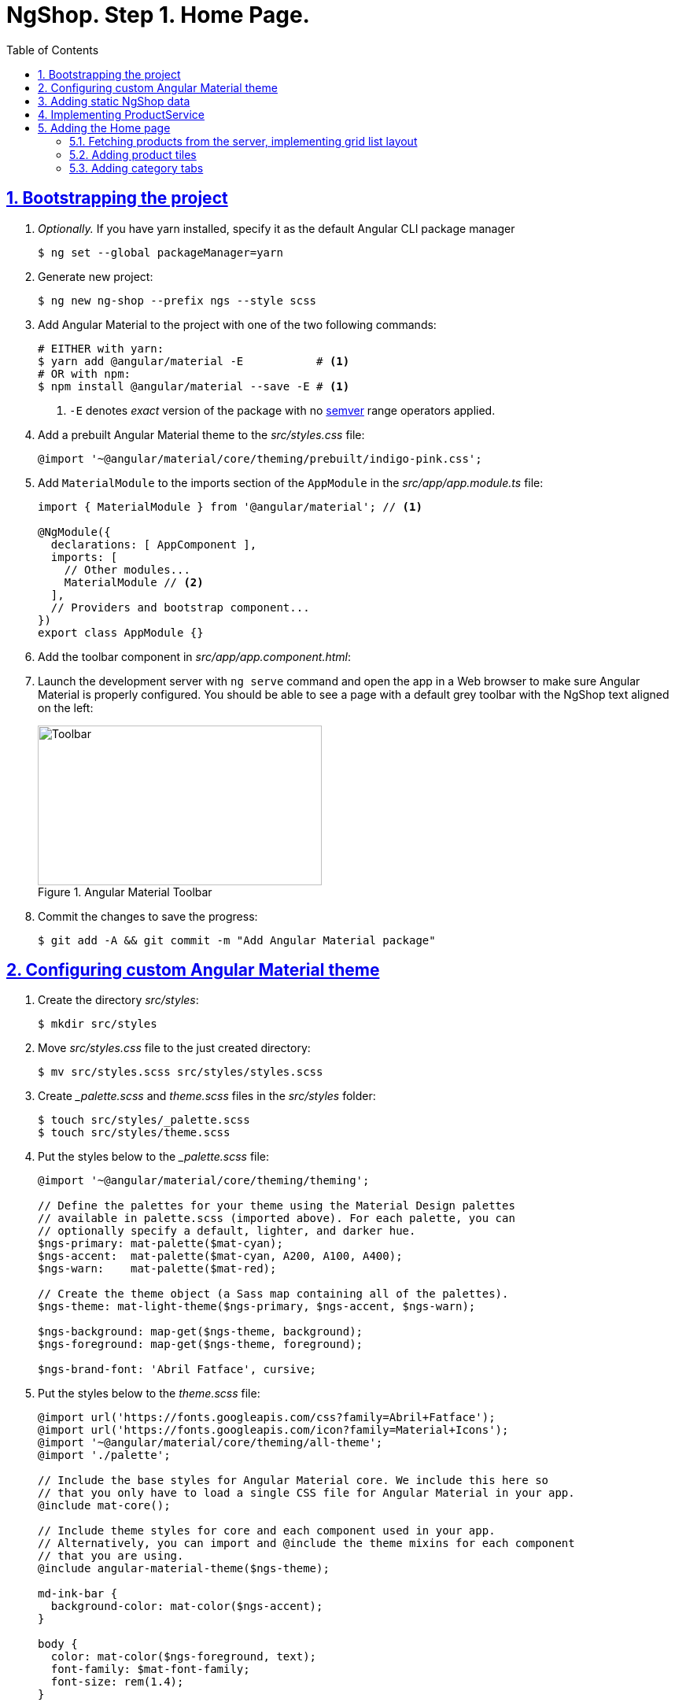 = NgShop. Step 1. Home Page.
:experimental:
:icons: font
:idprefix:
:idseparator: -
:imagesdir: step-1
:nbsp:
:sectanchors:
:sectlinks:
:sectnums:
:toc:

== Bootstrapping the project

. _Optionally._ If you have yarn installed, specify it as the default Angular CLI package manager
+
[source, sh]
----
$ ng set --global packageManager=yarn
----

. Generate new project:
+
[source, sh]
----
$ ng new ng-shop --prefix ngs --style scss
----

. Add Angular Material to the project with one of the two following commands:
+
[source, sh]
----
# EITHER with yarn:
$ yarn add @angular/material -E           # <1>
# OR with npm:
$ npm install @angular/material --save -E # <1>
----
<1> `-E` denotes _exact_ version of the package with no http://semver.org/[semver] range operators applied.

. Add a prebuilt Angular Material theme to the _src/styles.css_ file:
+
[source, css]
----
@import '~@angular/material/core/theming/prebuilt/indigo-pink.css';
----

. Add `MaterialModule` to the imports section of the `AppModule` in the _src/app/app.module.ts_ file:
+
[source, js]
----
import { MaterialModule } from '@angular/material'; // <1>

@NgModule({
  declarations: [ AppComponent ],
  imports: [
    // Other modules...
    MaterialModule // <2>
  ],
  // Providers and bootstrap component...
})
export class AppModule {}
----

. Add the toolbar component in _src/app/app.component.html_:

. Launch the development server with `ng serve` command and open the app in a Web browser to make sure Angular Material is properly configured. You should be able to see a page with a default grey toolbar with the NgShop text aligned on the left:
+
.Angular Material Toolbar
image::fig_01.png[Toolbar,361,203,role="thumb"]

. Commit the changes to save the progress:
+
[source, sh]
----
$ git add -A && git commit -m "Add Angular Material package"
----

== Configuring custom Angular Material theme

. Create the directory _src/styles_:
+
[source, sh]
----
$ mkdir src/styles
----

. Move _src/styles.css_ file to the just created directory:
+
[source, sh]
----
$ mv src/styles.scss src/styles/styles.scss
----

. Create __palette.scss_ and _theme.scss_ files in the _src/styles_ folder:
+
[source, sh]
----
$ touch src/styles/_palette.scss
$ touch src/styles/theme.scss
----

. Put the styles below to the __palette.scss_ file:
+
[source, sass]
----
@import '~@angular/material/core/theming/theming';

// Define the palettes for your theme using the Material Design palettes
// available in palette.scss (imported above). For each palette, you can
// optionally specify a default, lighter, and darker hue.
$ngs-primary: mat-palette($mat-cyan);
$ngs-accent:  mat-palette($mat-cyan, A200, A100, A400);
$ngs-warn:    mat-palette($mat-red);

// Create the theme object (a Sass map containing all of the palettes).
$ngs-theme: mat-light-theme($ngs-primary, $ngs-accent, $ngs-warn);

$ngs-background: map-get($ngs-theme, background);
$ngs-foreground: map-get($ngs-theme, foreground);

$ngs-brand-font: 'Abril Fatface', cursive;
----

. Put the styles below to the _theme.scss_ file:
+
[source, sass]
----
@import url('https://fonts.googleapis.com/css?family=Abril+Fatface');
@import url('https://fonts.googleapis.com/icon?family=Material+Icons');
@import '~@angular/material/core/theming/all-theme';
@import './palette';

// Include the base styles for Angular Material core. We include this here so
// that you only have to load a single CSS file for Angular Material in your app.
@include mat-core();

// Include theme styles for core and each component used in your app.
// Alternatively, you can import and @include the theme mixins for each component
// that you are using.
@include angular-material-theme($ngs-theme);

md-ink-bar {
  background-color: mat-color($ngs-accent);
}

body {
  color: mat-color($ngs-foreground, text);
  font-family: $mat-font-family;
  font-size: rem(1.4);
}
----

. Replace content of the __styles.scss__ file:
+
[source, css]
----
body {
  margin: 0;
  padding: 0;
  height: 100%;
}
----

. Change value of the `apps[0].styles` array in the _.angular-cli.json_ file, it should list _styles.scss_ and _theme.scss_ files:
+
[source, json]
----
styles: [
  "styles/styles.scss",
  "styles/theme.scss"
]
----

. Restart development web server with kbd:[Ctrl+C] and `ng serve` to apply changes in _.angular-cli.json_ file.

. To make sure the theme is properly configured try to set attribute `color="primary"` for the `<md-toolbar>` element in the _src/app/app.component.html_ file. Open the app in a web browser you should see the toolbar with cyan background:
+
.Toolbar with cyan background
image::fig_02.png[Toolbar with cyan background,417,role="thumb"]
+
Remove `color="primary"` now since the background color of the toolbar in our application will be white.

. Now let's add the permanent version of toolbar that we'll be using in the app. First, copy _ngshop-logo.svg_ image from the handouts to the _src/assets_ folder:
+
[source, sh]
----
$ cp {path-to-handouts}/ngshop-logo.svg src/assets
----

. Replace content of the _src/app/app.component.ts_ with the following code:
+
[source, js]
----
import { Component } from '@angular/core';
import { DomSanitizer } from '@angular/platform-browser';
import { MdIconRegistry } from '@angular/material';

@Component({
  selector: 'ngs-app',
  styleUrls: [ './app.component.scss' ],
  templateUrl: './app.component.html',
})
export class AppComponent {

  constructor(
      private domSanitizer: DomSanitizer,
      private iconRegistry: MdIconRegistry) {
    this.registerIcons(new Map<string, string>([
      [ 'logo', 'assets/ngshop-logo.svg' ]
    ]));
  }

  private registerIcons(icons: Map<string, string>) {
    icons.forEach((url, id) => {
      const safeUrl = this.domSanitizer.bypassSecurityTrustResourceUrl(url);
      this.iconRegistry.addSvgIconInNamespace('ngs', id, safeUrl);
    });
  }
}
----

. Replace content of the _src/app/app.component.html_ file with the following HTML markup:
+
[source, html]
----
<md-toolbar>
  <span class="fill"></span>
  <a routerLink="/">
    <md-icon class="logo" svgIcon="ngs:logo"></md-icon>
  </a>
  <span class="fill"></span>
</md-toolbar>
----

. Replace content of the _src/app/app.component.scss_ files with following styles:
+
[source, sass]
----
@import '../styles/palette';

md-toolbar {
  background: mat-color($ngs-background, card);

  // This adds a bottom border. On the home page the tabs are rendered on top of the
  // shadow this makes the header look like a single component. On other pages, the
  // shadow is visible, so it separates header from the content.
  box-shadow: 0 1px mat-color($ngs-foreground, divider);
}

.fill {
  flex: 1 1 auto;
}

.logo {
  height: 36px;
  width: auto;
}
----
+
After applying the changes to the `AppComponent` the application should look like this in a web browser:
+
.Complete toolbar
image::fig_03.png[Complete toolbar,489,role="thumb"]

. Commit the changes to save the progress:
+
[source, sh]
----
$ git add -A && git commit -m "Add custom Angular Material theme"
----

== Adding static NgShop data

. Copy _data_ directory from the class handouts to the _src_ directory of NgShop project:
+
[source, sh]
----
$ cp -r {path-to-handouts}/data src
----

. Add `"data"` string to the the `apps[0].assets` array in the _.angular-cli.json_ file:
+
[source, json]
----
"assets": [
  "assets",
  "data",
  "favicon.ico"
],
----

. Restart development web server with kbd:[Ctrl+C] and `ng serve` to apply changes in _.angular-cli.json_ file.

. Commit the changes to save the progress:
+
[source, sh]
----
$ git add -A && git commit -m "Add static NgShop data"
----

== Implementing ProductService

. Create _src/app/shared/services_ directory:
+
[source, sh]
----
$ mkdir -p src/app/shared/services
----

. Generate the service with Angular CLI in the just created folder:
+
[source, sh]
----
$ ng generate service shared/services/product --spec false # <1>
# Shorthand: ng g s shared/services/product -spec false
----
<1> Note the specified path is relative to the _src/app_ directory.
+
Here is the command's output:
+
.Generate service command output
image::fig_04.png[Generate service command output,878,role="thumb"]

. Create _index.ts_ file in the _src/app/shared/services/product_ folder, put following code in there:
+
[source, js]
----
export * from './product.service';
----

. Replace content of the _product.service.ts_ file with the following code:
+
[source, js]
----
import { Injectable } from '@angular/core';
import { Http } from '@angular/http';
import { Observable } from 'rxjs/Observable';
import 'rxjs/add/operator/map';

@Injectable()
export class ProductService {

  constructor(private http: Http) {}

  getAll(): Observable<Product[]> {
    return this.http.get('/data/products/all.json')
      .map(resp => resp.json());
  }
}

export interface Product {
  description: string;
  featured: boolean;
  imageUrl: string;
  price: number;
  title: string;
  id: string;
}
----

. Add `ProductService` to the list of `AppModule` providers in the _src/app/app.module.ts_ file:
+
[source, js]
----
import { ProductService } from './shared/services'; // <1>

@NgModule({
  // Module declarations, imports go here...
  providers: [ ProductService ], // <2>
  bootstrap: [ AppComponent ]
})
export class AppModule {}
----
<1> Because of we created _src/app/shared/services/index.ts_ file we can use a shorter path here.
<2> Add `ProductService` here.

. To make sure the service is created properly try injecting into `AppComponent`, invoke `getAll()` method, and print result of the request into the console:
+
[source, js]
----
import { ProductService } from './shared/services';

@Component({...})
export class AppComponent {
  constructor(
      private domSanitizer: DomSanitizer,
      private iconRegistry: MdIconRegistry,
      productService: ProductService) {
    productService.getAll()                            // <1>
        .subscribe(products => console.log(products)); // <2>
    // Rest of the constructor's code...
  }
}
----
<1> Since observables are lazy `getAll()` doesn't trigger HTTP request immediately, it waits till someone subscribes to it.
<2> When the data arrives, print it to the console.
+
Launch the development web server, open the application in a web browser and take a look at the dev console, you should see an array of product objects printed there.
+
Remove `ProductService` from `AppComponent` since it won't be responsible for displaying products.

. Commit the changes to save the progress:
+
[source, sh]
----
$ git add -A && git commit -m "Add initial version of ProductService"
----

== Adding the Home page

=== Fetching products from the server, implementing grid list layout
. Generate new component using Angular CLI:
+
[source, sh]
----
$ ng generate component home --spec false
----
+
.Generate component command output
image::fig_05.png[Generate component command output,460,role="thumb"]

. Create _index.ts_ file inside _src/app/home_ directory with the following code:
+
[source, js]
----
export * from './home.component';
----
+
Now you can simplify the import statement for `HomeComponent` in _src/app/app.module.ts_ file:
+
[source, js]
----
import { HomeComponent } from './home'; // instead of './home/home.component'
----

. Add `HomeComponent` to the `AppComponent`{nbsp}'s template:
+
[source, html]
----
<md-toolbar>
  <!-- Toolbar's content here... -->
</md-toolbar>

<ngs-home></ngs-home> <!--1-->
----
<1> The line you need to add.
+
Now you should see home component rendered in the browser:
+
.Home component rendered on the page
image::fig_06.png[Home component rendered on the page,425,role="thumb"]

. Replace content of the _src/app/home/home.component.ts_ file with the following code:
+
[source, js]
----
import { Component } from '@angular/core';
import { Observable } from 'rxjs/Observable';
import { Product, ProductService } from '../shared/services';

@Component({
  selector: 'ngs-home',
  styleUrls: [ './home.component.scss' ],
  templateUrl: './home.component.html'
})
export class HomeComponent {
  products: Observable<Product[]>;
  constructor(private productService: ProductService) {
    this.products = this.productService.getAll();
  }
}
----

. Replace content of the _src/app/home/home.component.html_ file with the following HTML markup:
+
[source, html]
----
<div class="grid-list-container">
  <md-grid-list cols="3" gutterSize="16">
    <md-grid-tile *ngFor="let p of products | async">
      {{ p.title }}
    </md-grid-tile>
  </md-grid-list>
</div>
----

. Replace content of the _src/app/home/home.component.scss_ file with the following styles:
+
[source, sass]
----
:host {
  display: block;
  background: #f3f3f3;
}

.grid-list-container {
  padding: 16px;
}
----
+
Now the page should look like this:
+
.Grid list layout
image::fig_07.png[Grid list layout,516,role="thumb"]

. Commit the changes to save the progress:
+
[source, sh]
----
$ git add -A && git commit -m "Add HomeComponent, display products in the grid list layout"
----

=== Adding product tiles

. Generate new component using Angular CLI:
+
[source, sh]
----
$ ng generate component home/product-tile --spec false
----
+
Re-export `ProductTileComponent` from the _src/app/home/index.ts_ file:
+
[source, js]
----
export * from './product-tile/product-tile.component';
----
+
Simplify generated import statement for the _ProductTileComponent_ in the _src/app/app.module.ts_ file:
+
[source, ts]
----
// Instead of this:
// import { ProductTileComponent } from './home/product-tile/product-tile.component';

// Use this:
import { HomeComponent, ProductTileComponent } from './home';
----

. Replace content of the _product-tile.component.ts_ file with the following code:
+
[source, js]
----
import { Component, Input } from '@angular/core';
import { Product } from '../../shared/services';

@Component({
  selector: 'ngs-product-tile',
  styleUrls: [ './product-tile.component.scss' ],
  templateUrl: './product-tile.component.html'
})
export class ProductTileComponent {
  @Input() product: Product;
}
----

. Replace content of the _product-tile.component.html_ file with the following HTML markup:
+
[source, js]
----
<div class="thumbnail" [ngStyle]="{'background-image': 'url(' + product.imageUrl + ')'}"></div>
<div class="title">{{ product.title }}</div>
----

. Replace content of the _product-tile.component.scss_ file with the following styles:
+
[source, sass]
----
@import '~@angular/material/core/style/variables';
@import '../../../styles/palette';

:host {
  background: mat-color($ngs-background, card);
  height: 100%;
  width: 100%;
  padding: 8px;
  text-align: center;

  // Children layout
  display: flex;
  flex-direction: column;
  justify-content: center;
  align-items: center;
}

.thumbnail {
  background: no-repeat 50% 50%;
  background-size: contain;
  height: 50%;
  width: 50%;
}

.title {
  color: mat-color($ngs-foreground, text);
  font-family: $ngs-brand-font;
  font-size: 34px; // Display 1

  @media ($mat-small) {
    font-size: 24px; // Headline
  }

  @media ($mat-xsmall) {
    font-size: 20px; // Title
  }
}
----

. Open _home.component.html_ file and replace data binding expression `{{ p.title }}` with the product tile component:
+
[source, html]
----
<ngs-product-tile [product]="p"></ngs-product-tile>
----
+
Now your home page should look like this:
+
.Home page with product tiles
image::fig_08.png[Home page with product tiles,1131,role="thumb"]

. Commit the changes to save the progress:
+
[source, sh]
----
$ git add -A && git commit -m "Add product tiles on the home page"
----

=== Adding category tabs

. Add `categories` array as the `HomeCompoent`{nbsp}'s property that lists all available categories:
+
[source, js]
----
@Component({...})
export class HomeComponent {
  private readonly categories = [
    'all',
    'featured',
    'latest',
    'sport'
  ];
  // Rest of the class definition...
}
----

. Add `MdTabGroup` component at the very top of the home component's template. It should render individual `MdTab`{nbsp}s while looping over `categories` array with `*ngFor` directive:
+
[source, html]
----
<md-tab-group>
  <md-tab *ngFor="let c of categories" [label]="c | uppercase"></md-tab>
</md-tab-group>
----

. Add styles for the tab group in _home.component.scss_ file:
+
[source, sass]
----
@import '../../styles/palette';

md-tab-group {
  background: mat-color($ngs-background, card);
}
----
+
Now the home page in a web browser should look like this:
+
.Category tabs on the home page
image::fig_09.png[Category tabs on the home page,933,role="thumb"]
